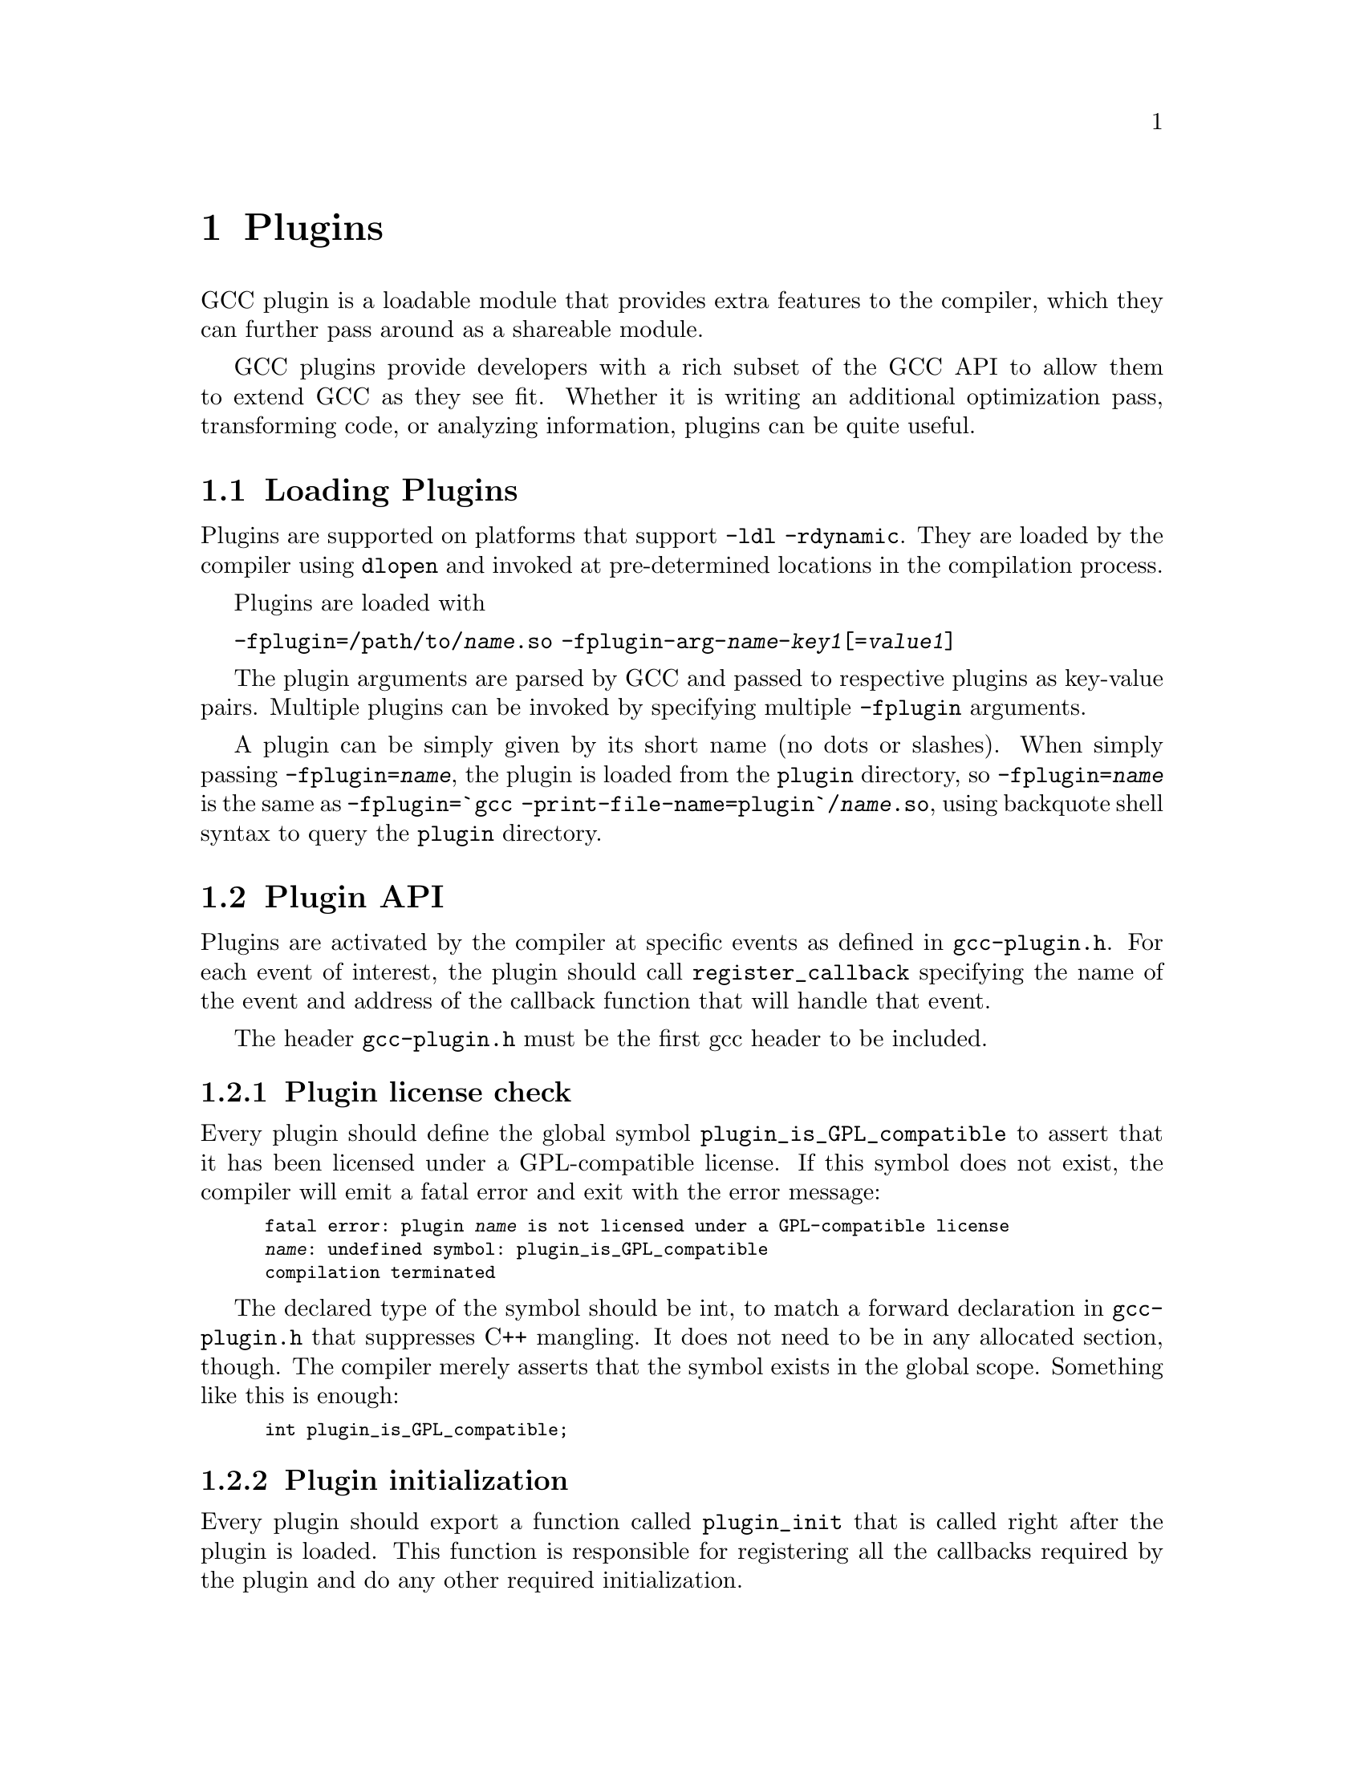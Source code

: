@c Copyright (C) 2009-2014 Free Software Foundation, Inc.
@c Free Software Foundation, Inc.
@c This is part of the GCC manual.
@c For copying conditions, see the file gcc.texi.

@node Plugins
@chapter Plugins
@cindex Plugins

GCC plugin is a loadable module that provides extra
features to the compiler, which they can further pass
around as a shareable module.

GCC plugins provide developers with a rich subset of
the GCC API to allow them to extend GCC as they see fit.
Whether it is writing an additional optimization pass,
transforming code, or analyzing information, plugins
can be quite useful.

@menu
* Plugins loading::      How can we load plugins.
* Plugin API::           The APIs for plugins.
* Plugins pass::         How a plugin interact with the pass manager.
* Plugins GC::           How a plugin Interact with GCC Garbage Collector.
* Plugins description::  Giving information about a plugin itself.
* Plugins attr::         Registering custom attributes or pragmas.
* Plugins recording::    Recording information about pass execution.
* Plugins gate::         Controlling which passes are being run.
* Plugins tracking::     Keeping track of available passes.
* Plugins building::     How can we build a plugin.
@end menu

@node Plugins loading
@section Loading Plugins

Plugins are supported on platforms that support @option{-ldl
-rdynamic}.  They are loaded by the compiler using @code{dlopen}
and invoked at pre-determined locations in the compilation
process.

Plugins are loaded with

@option{-fplugin=/path/to/@var{name}.so} @option{-fplugin-arg-@var{name}-@var{key1}[=@var{value1}]}

The plugin arguments are parsed by GCC and passed to respective
plugins as key-value pairs. Multiple plugins can be invoked by
specifying multiple @option{-fplugin} arguments.

A plugin can be simply given by its short name (no dots or
slashes). When simply passing @option{-fplugin=@var{name}}, the plugin is
loaded from the @file{plugin} directory, so @option{-fplugin=@var{name}} is
the same as @option{-fplugin=`gcc -print-file-name=plugin`/@var{name}.so},
using backquote shell syntax to query the @file{plugin} directory.

@node Plugin API
@section Plugin API

Plugins are activated by the compiler at specific events as defined in
@file{gcc-plugin.h}.  For each event of interest, the plugin should
call @code{register_callback} specifying the name of the event and
address of the callback function that will handle that event.

The header @file{gcc-plugin.h} must be the first gcc header to be included.

@subsection Plugin license check

Every plugin should define the global symbol @code{plugin_is_GPL_compatible}
to assert that it has been licensed under a GPL-compatible license.
If this symbol does not exist, the compiler will emit a fatal error
and exit with the error message:

@smallexample
fatal error: plugin @var{name} is not licensed under a GPL-compatible license
@var{name}: undefined symbol: plugin_is_GPL_compatible
compilation terminated
@end smallexample

The declared type of the symbol should be int, to match a forward declaration
in @file{gcc-plugin.h} that suppresses C++ mangling.  It does not need to be in
any allocated section, though.  The compiler merely asserts that
the symbol exists in the global scope.  Something like this is enough:

@smallexample
int plugin_is_GPL_compatible;
@end smallexample

@subsection Plugin initialization

Every plugin should export a function called @code{plugin_init} that
is called right after the plugin is loaded. This function is
responsible for registering all the callbacks required by the plugin
and do any other required initialization.

This function is called from @code{compile_file} right before invoking
the parser.  The arguments to @code{plugin_init} are:

@itemize @bullet
@item @code{plugin_info}: Plugin invocation information.
@item @code{version}: GCC version.
@end itemize

The @code{plugin_info} struct is defined as follows:

@smallexample
struct plugin_name_args
@{
  char *base_name;              /* Short name of the plugin
                                   (filename without .so suffix). */
  const char *full_name;        /* Path to the plugin as specified with
                                   -fplugin=. */
  int argc;                     /* Number of arguments specified with
                                   -fplugin-arg-.... */
  struct plugin_argument *argv; /* Array of ARGC key-value pairs. */
  const char *version;          /* Version string provided by plugin. */
  const char *help;             /* Help string provided by plugin. */
@}
@end smallexample

If initialization fails, @code{plugin_init} must return a non-zero
value.  Otherwise, it should return 0.

The version of the GCC compiler loading the plugin is described by the
following structure:

@smallexample
struct plugin_gcc_version
@{
  const char *basever;
  const char *datestamp;
  const char *devphase;
  const char *revision;
  const char *configuration_arguments;
@};
@end smallexample

The function @code{plugin_default_version_check} takes two pointers to
such structure and compare them field by field. It can be used by the
plugin's @code{plugin_init} function.

The version of GCC used to compile the plugin can be found in the symbol
@code{gcc_version} defined in the header @file{plugin-version.h}. The
recommended version check to perform looks like

@smallexample
#include "plugin-version.h"
...

int
plugin_init (struct plugin_name_args *plugin_info,
             struct plugin_gcc_version *version)
@{
  if (!plugin_default_version_check (version, &gcc_version))
    return 1;

@}
@end smallexample

but you can also check the individual fields if you want a less strict check.

@subsection Plugin callbacks

Callback functions have the following prototype:

@smallexample
/* The prototype for a plugin callback function.
     gcc_data  - event-specific data provided by GCC
     user_data - plugin-specific data provided by the plug-in.  */
typedef void (*plugin_callback_func)(void *gcc_data, void *user_data);
@end smallexample

Callbacks can be invoked at the following pre-determined events:


@smallexample
enum plugin_event
@{
  PLUGIN_PASS_MANAGER_SETUP,    /* To hook into pass manager.  */
  PLUGIN_FINISH_TYPE,           /* After finishing parsing a type.  */
  PLUGIN_FINISH_DECL,           /* After finishing parsing a declaration. */
  PLUGIN_FINISH_UNIT,           /* Useful for summary processing.  */
  PLUGIN_PRE_GENERICIZE,        /* Allows to see low level AST in C and C++ frontends.  */
  PLUGIN_FINISH,                /* Called before GCC exits.  */
  PLUGIN_INFO,                  /* Information about the plugin. */
  PLUGIN_GGC_START,             /* Called at start of GCC Garbage Collection. */
  PLUGIN_GGC_MARKING,           /* Extend the GGC marking. */
  PLUGIN_GGC_END,               /* Called at end of GGC. */
  PLUGIN_REGISTER_GGC_ROOTS,    /* Register an extra GGC root table. */
  PLUGIN_ATTRIBUTES,            /* Called during attribute registration */
  PLUGIN_START_UNIT,            /* Called before processing a translation unit.  */
  PLUGIN_PRAGMAS,               /* Called during pragma registration. */
  /* Called before first pass from all_passes.  */
  PLUGIN_ALL_PASSES_START,
  /* Called after last pass from all_passes.  */
  PLUGIN_ALL_PASSES_END,
  /* Called before first ipa pass.  */
  PLUGIN_ALL_IPA_PASSES_START,
  /* Called after last ipa pass.  */
  PLUGIN_ALL_IPA_PASSES_END,
  /* Allows to override pass gate decision for current_pass.  */
  PLUGIN_OVERRIDE_GATE,
  /* Called before executing a pass.  */
  PLUGIN_PASS_EXECUTION,
  /* Called before executing subpasses of a GIMPLE_PASS in
     execute_ipa_pass_list.  */
  PLUGIN_EARLY_GIMPLE_PASSES_START,
  /* Called after executing subpasses of a GIMPLE_PASS in
     execute_ipa_pass_list.  */
  PLUGIN_EARLY_GIMPLE_PASSES_END,
  /* Called when a pass is first instantiated.  */
  PLUGIN_NEW_PASS,
/* Called when a file is #include-d or given via the #line directive.
   This could happen many times.  The event data is the included file path,
   as a const char* pointer.  */
  PLUGIN_INCLUDE_FILE,

  PLUGIN_EVENT_FIRST_DYNAMIC    /* Dummy event used for indexing callback
                                   array.  */
@};
@end smallexample

In addition, plugins can also look up the enumerator of a named event,
and / or generate new events dynamically, by calling the function
@code{get_named_event_id}.

To register a callback, the plugin calls @code{register_callback} with
the arguments:

@itemize
@item @code{char *name}: Plugin name.
@item @code{int event}: The event code.
@item @code{plugin_callback_func callback}: The function that handles @code{event}.
@item @code{void *user_data}: Pointer to plugin-specific data.
@end itemize

For the @i{PLUGIN_PASS_MANAGER_SETUP}, @i{PLUGIN_INFO}, and
@i{PLUGIN_REGISTER_GGC_ROOTS} pseudo-events the @code{callback} should be null,
and the @code{user_data} is specific.

When the @i{PLUGIN_PRAGMAS} event is triggered (with a null pointer as
data from GCC), plugins may register their own pragmas.  Notice that
pragmas are not available from @file{lto1}, so plugins used with
@code{-flto} option to GCC during link-time optimization cannot use
pragmas and do not even see functions like @code{c_register_pragma} or
@code{pragma_lex}.

The @i{PLUGIN_INCLUDE_FILE} event, with a @code{const char*} file path as
GCC data, is triggered for processing of @code{#include} or
@code{#line} directives.

The @i{PLUGIN_FINISH} event is the last time that plugins can call GCC
functions, notably emit diagnostics with @code{warning}, @code{error}
etc.


@node Plugins pass
@section Interacting with the pass manager

There needs to be a way to add/reorder/remove passes dynamically. This
is useful for both analysis plugins (plugging in after a certain pass
such as CFG or an IPA pass) and optimization plugins.

Basic support for inserting new passes or replacing existing passes is
provided. A plugin registers a new pass with GCC by calling
@code{register_callback} with the @code{PLUGIN_PASS_MANAGER_SETUP}
event and a pointer to a @code{struct register_pass_info} object defined as follows

@smallexample
enum pass_positioning_ops
@{
  PASS_POS_INSERT_AFTER,  // Insert after the reference pass.
  PASS_POS_INSERT_BEFORE, // Insert before the reference pass.
  PASS_POS_REPLACE        // Replace the reference pass.
@};

struct register_pass_info
@{
  struct opt_pass *pass;            /* New pass provided by the plugin.  */
  const char *reference_pass_name;  /* Name of the reference pass for hooking
                                       up the new pass.  */
  int ref_pass_instance_number;     /* Insert the pass at the specified
                                       instance number of the reference pass.  */
                                    /* Do it for every instance if it is 0.  */
  enum pass_positioning_ops pos_op; /* how to insert the new pass.  */
@};


/* Sample plugin code that registers a new pass.  */
int
plugin_init (struct plugin_name_args *plugin_info,
             struct plugin_gcc_version *version)
@{
  struct register_pass_info pass_info;

  ...

  /* Code to fill in the pass_info object with new pass information.  */

  ...

  /* Register the new pass.  */
  register_callback (plugin_info->base_name, PLUGIN_PASS_MANAGER_SETUP, NULL, &pass_info);

  ...
@}
@end smallexample


@node Plugins GC
@section Interacting with the GCC Garbage Collector

Some plugins may want to be informed when GGC (the GCC Garbage
Collector) is running. They can register callbacks for the
@code{PLUGIN_GGC_START} and @code{PLUGIN_GGC_END} events (for which
the callback is called with a null @code{gcc_data}) to be notified of
the start or end of the GCC garbage collection.

Some plugins may need to have GGC mark additional data. This can be
done by registering a callback (called with a null @code{gcc_data})
for the @code{PLUGIN_GGC_MARKING} event. Such callbacks can call the
@code{ggc_set_mark} routine, preferably through the @code{ggc_mark} macro
(and conversely, these routines should usually not be used in plugins
outside of the @code{PLUGIN_GGC_MARKING} event).  Plugins that wish to hold
weak references to gc data may also use this event to drop weak references when
the object is about to be collected.  The @code{ggc_marked_p} function can be
used to tell if an object is marked, or is about to  be collected.  The
@code{gt_clear_cache} overloads which some types define may also be of use in
managing weak references.

Some plugins may need to add extra GGC root tables, e.g. to handle their own
@code{GTY}-ed data. This can be done with the @code{PLUGIN_REGISTER_GGC_ROOTS}
pseudo-event with a null callback and the extra root table (of type @code{struct
ggc_root_tab*}) as @code{user_data}.  Running the
 @code{gengtype -p @var{source-dir} @var{file-list} @var{plugin*.c} ...}
utility generates these extra root tables.

You should understand the details of memory management inside GCC
before using @code{PLUGIN_GGC_MARKING} or @code{PLUGIN_REGISTER_GGC_ROOTS}.


@node Plugins description
@section Giving information about a plugin

A plugin should give some information to the user about itself. This
uses the following structure:

@smallexample
struct plugin_info
@{
  const char *version;
  const char *help;
@};
@end smallexample

Such a structure is passed as the @code{user_data} by the plugin's
init routine using @code{register_callback} with the
@code{PLUGIN_INFO} pseudo-event and a null callback.

@node Plugins attr
@section Registering custom attributes or pragmas

For analysis (or other) purposes it is useful to be able to add custom
attributes or pragmas.

The @code{PLUGIN_ATTRIBUTES} callback is called during attribute
registration. Use the @code{register_attribute} function to register
custom attributes.

@smallexample
/* Attribute handler callback */
static tree
handle_user_attribute (tree *node, tree name, tree args,
                       int flags, bool *no_add_attrs)
@{
  return NULL_TREE;
@}

/* Attribute definition */
static struct attribute_spec user_attr =
  @{ "user", 1, 1, false,  false, false, handle_user_attribute, false @};

/* Plugin callback called during attribute registration.
Registered with register_callback (plugin_name, PLUGIN_ATTRIBUTES, register_attributes, NULL)
*/
static void
register_attributes (void *event_data, void *data)
@{
  warning (0, G_("Callback to register attributes"));
  register_attribute (&user_attr);
@}

@end smallexample


The @i{PLUGIN_PRAGMAS} callback is called once during pragmas
registration. Use the @code{c_register_pragma},
@code{c_register_pragma_with_data},
@code{c_register_pragma_with_expansion},
@code{c_register_pragma_with_expansion_and_data} functions to register
custom pragmas and their handlers (which often want to call
@code{pragma_lex}) from @file{c-family/c-pragma.h}.

@smallexample
/* Plugin callback called during pragmas registration. Registered with
     register_callback (plugin_name, PLUGIN_PRAGMAS,
                        register_my_pragma, NULL);
*/
static void
register_my_pragma (void *event_data, void *data)
@{
  warning (0, G_("Callback to register pragmas"));
  c_register_pragma ("GCCPLUGIN", "sayhello", handle_pragma_sayhello);
@}
@end smallexample

It is suggested to pass @code{"GCCPLUGIN"} (or a short name identifying
your plugin) as the ``space'' argument of your pragma.

Pragmas registered with @code{c_register_pragma_with_expansion} or
@code{c_register_pragma_with_expansion_and_data} support
preprocessor expansions. For example:

@smallexample
#define NUMBER 10
#pragma GCCPLUGIN foothreshold (NUMBER)
@end smallexample

@node Plugins recording
@section Recording information about pass execution

The event PLUGIN_PASS_EXECUTION passes the pointer to the executed pass
(the same as current_pass) as @code{gcc_data} to the callback.  You can also
inspect cfun to find out about which function this pass is executed for.
Note that this event will only be invoked if the gate check (if
applicable, modified by PLUGIN_OVERRIDE_GATE) succeeds.
You can use other hooks, like @code{PLUGIN_ALL_PASSES_START},
@code{PLUGIN_ALL_PASSES_END}, @code{PLUGIN_ALL_IPA_PASSES_START},
@code{PLUGIN_ALL_IPA_PASSES_END}, @code{PLUGIN_EARLY_GIMPLE_PASSES_START},
and/or @code{PLUGIN_EARLY_GIMPLE_PASSES_END} to manipulate global state
in your plugin(s) in order to get context for the pass execution.


@node Plugins gate
@section Controlling which passes are being run

After the original gate function for a pass is called, its result
- the gate status - is stored as an integer.
Then the event @code{PLUGIN_OVERRIDE_GATE} is invoked, with a pointer
to the gate status in the @code{gcc_data} parameter to the callback function.
A nonzero value of the gate status means that the pass is to be executed.
You can both read and write the gate status via the passed pointer.


@node Plugins tracking
@section Keeping track of available passes

When your plugin is loaded, you can inspect the various
pass lists to determine what passes are available.  However, other
plugins might add new passes.  Also, future changes to GCC might cause
generic passes to be added after plugin loading.
When a pass is first added to one of the pass lists, the event
@code{PLUGIN_NEW_PASS} is invoked, with the callback parameter
@code{gcc_data} pointing to the new pass.


@node Plugins building
@section Building GCC plugins

If plugins are enabled, GCC installs the headers needed to build a
plugin (somewhere in the installation tree, e.g. under
@file{/usr/local}).  In particular a @file{plugin/include} directory
is installed, containing all the header files needed to build plugins.

On most systems, you can query this @code{plugin} directory by
invoking @command{gcc -print-file-name=plugin} (replace if needed
@command{gcc} with the appropriate program path).

Inside plugins, this @code{plugin} directory name can be queried by
calling @code{default_plugin_dir_name ()}.

Plugins may know, when they are compiled, the GCC version for which
@file{plugin-version.h} is provided.  The constant macros
@code{GCCPLUGIN_VERSION_MAJOR}, @code{GCCPLUGIN_VERSION_MINOR},
@code{GCCPLUGIN_VERSION_PATCHLEVEL}, @code{GCCPLUGIN_VERSION} are
integer numbers, so a plugin could ensure it is built for GCC 4.7 with 
@smallexample
#if GCCPLUGIN_VERSION != 4007
#error this GCC plugin is for GCC 4.7
#endif
@end smallexample

The following GNU Makefile excerpt shows how to build a simple plugin:

@smallexample
HOST_GCC=g++
TARGET_GCC=gcc
PLUGIN_SOURCE_FILES= plugin1.c plugin2.cc
GCCPLUGINS_DIR:= $(shell $(TARGET_GCC) -print-file-name=plugin)
CXXFLAGS+= -I$(GCCPLUGINS_DIR)/include -fPIC -fno-rtti -O2

plugin.so: $(PLUGIN_SOURCE_FILES)
   $(HOST_GCC) -shared $(CXXFLAGS) $^ -o $@@
@end smallexample

A single source file plugin may be built with @code{g++ -I`gcc
-print-file-name=plugin`/include -fPIC -shared -fno-rtti -O2 plugin.c -o
plugin.so}, using backquote shell syntax to query the @file{plugin}
directory.

When a plugin needs to use @command{gengtype}, be sure that both
@file{gengtype} and @file{gtype.state} have the same version as the
GCC for which the plugin is built.

